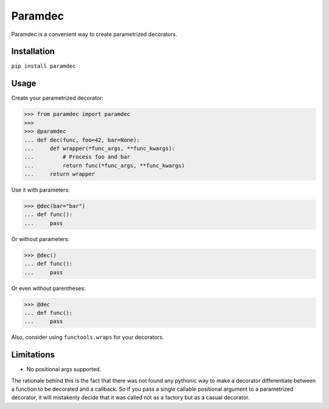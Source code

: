 Paramdec
========

Paramdec is a convenient way to create parametrized decorators.

Installation
------------

``pip install paramdec``

Usage
-----

Create your parametrized decorator:

>>> from paramdec import paramdec
>>>
>>> @paramdec
... def dec(func, foo=42, bar=None):
...     def wrapper(*func_args, **func_kwargs):
...         # Process foo and bar
...         return func(*func_args, **func_kwargs)
...     return wrapper

Use it with parameters:

>>> @dec(bar="bar")
... def func():
...     pass

Or without parameters:

>>> @dec()
... def func():
...     pass

Or even without parentheses:

>>> @dec
... def func():
...     pass

Also, consider using ``functools.wraps`` for your decorators.

Limitations
-----------

- No positional args supported.

The rationale behind this is the fact that there was not found any pythonic way
to make a decorator differentiate between a function to be decorated and a
callback. So if you pass a single callable positional argument to a
parametrized decorator, it will mistakenly decide that it was called not as a
factory but as a casual decorator.
